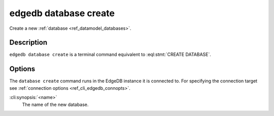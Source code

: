 .. _ref_cli_edgedb_database_create:


======================
edgedb database create
======================

Create a new :ref:`database <ref_datamodel_databases>`.

.. cli:synopsis::

    edgedb database create [<options>] <name>


Description
===========

``edgedb database create`` is a terminal command equivalent to
:eql:stmt:`CREATE DATABASE`.


Options
=======

The ``database create`` command runs in the EdgeDB instance it is
connected to. For specifying the connection target see
:ref:`connection options <ref_cli_edgedb_connopts>`.

:cli:synopsis:`<name>`
    The name of the new database.

